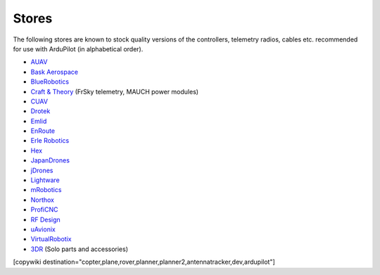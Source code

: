 .. _stores:

======
Stores
======

The following stores are known to stock quality versions of the controllers, telemetry radios, cables etc. 
recommended for use with ArduPilot (in alphabetical order).

* `AUAV <http://www.auav.co/>`__
* `Bask Aerospace <http://www.baskaerospace.com.au/>`__
* `BlueRobotics <https://www.bluerobotics.com/store/>`__
* `Craft & Theory <http://www.craftandtheoryllc.com/store/>`__ (FrSky telemetry, MAUCH power modules) 
* `CUAV <http://www.cuav.net>`__
* `Drotek <https://drotek.com/>`__
* `Emlid <https://emlid.com/shop/>`__
* `EnRoute <http://www.enroute.co.jp/>`__
* `Erle Robotics <https://erlerobotics.com/>`__ 
* `Hex <http://www.hex.aero/shop/>`__ 
* `JapanDrones <http://japandrones.com/>`__
* `jDrones <http://store.jdrones.com/>`__
* `Lightware <http://www.lightware.co.za>`__
* `mRobotics <http://mrobotics.io/>`__
* `Northox <https://northox.myshopify.com/>`__
* `ProfiCNC <http://www.proficnc.com/stores>`__
* `RF Design <http://store.rfdesign.com.au/>`__
* `uAvionix <http://www.uavionix.com/>`__
* `VirtualRobotix <http://www.virtualrobotix.it/index.php/en/shop>`__
* `3DR <https://store.3dr.com/>`__ (Solo parts and accessories)


[copywiki destination="copter,plane,rover,planner,planner2,antennatracker,dev,ardupilot"]
